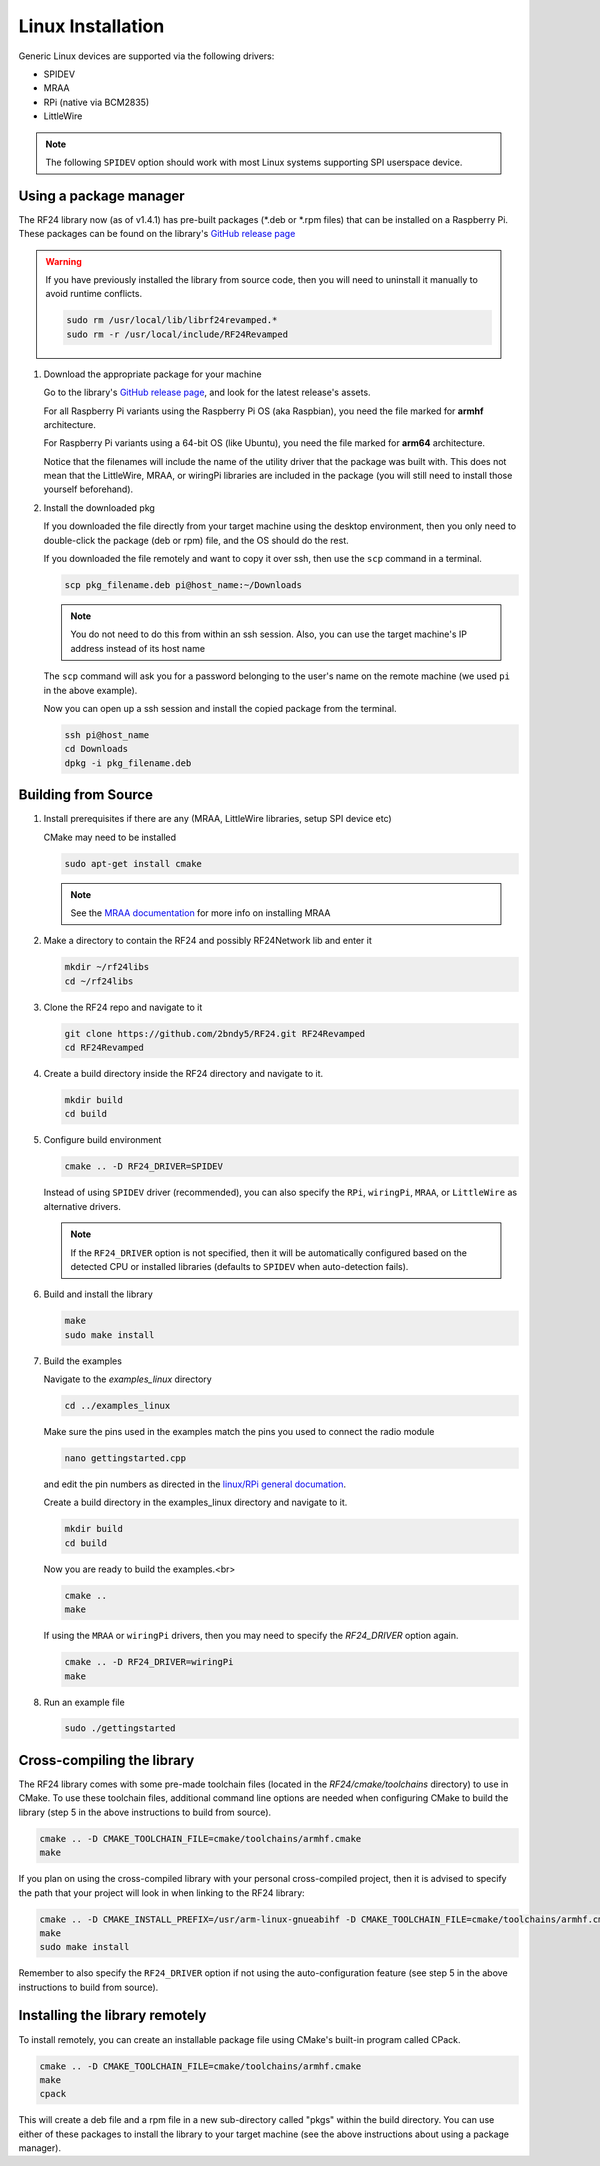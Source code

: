Linux Installation
==================

Generic Linux devices are supported via the following drivers:

* SPIDEV
* MRAA
* RPi (native via BCM2835)
* LittleWire

.. note:: The following ``SPIDEV`` option should work with most Linux systems
    supporting SPI userspace device.

Using a package manager
***********************

The RF24 library now (as of v1.4.1) has pre-built packages (\*.deb or \*.rpm files) that can be installed on a
Raspberry Pi. These packages can be found on the library's
`GitHub release page <https://github.com/2bndy5/RF24/releases>`_

.. warning:: If you have previously installed the library from source code, then you will need
    to uninstall it manually to avoid runtime conflicts.

    .. code-block:: shell

        sudo rm /usr/local/lib/librf24revamped.*
        sudo rm -r /usr/local/include/RF24Revamped

1. Download the appropriate package for your machine

   Go to the library's `GitHub release page <https://github.com/2bndy5/RF24/releases>`_, and look for
   the latest release's assets.

   For all Raspberry Pi variants using the Raspberry Pi OS (aka Raspbian), you need the file marked
   for **armhf** architecture.

   For Raspberry Pi variants using a 64-bit OS (like Ubuntu), you need the file marked for
   **arm64** architecture.

   Notice that the filenames will include the name of the utility driver that the package was built with.
   This does not mean that the LittleWire, MRAA, or wiringPi libraries are included in the package (you will still
   need to install those yourself beforehand).
2. Install the downloaded pkg

   If you downloaded the file directly from your target machine using the desktop environment, then
   you only need to double-click the package (deb or rpm) file, and the OS should do the rest.

   If you downloaded the file remotely and want to copy it over ssh, then use the ``scp`` command in a terminal.

   .. code-block:: shell

       scp pkg_filename.deb pi@host_name:~/Downloads

   .. note:: You do not need to do this from within an ssh session. Also, you can use the target machine's IP
       address instead of its host name

   The ``scp`` command will ask you for a password belonging to the user's name on the remote machine (we used
   ``pi`` in the above example).

   Now you can open up a ssh session and install the copied package from the terminal.

   .. code-block:: shell

       ssh pi@host_name
       cd Downloads
       dpkg -i pkg_filename.deb


Building from Source
**********************

1. Install prerequisites if there are any (MRAA, LittleWire libraries, setup SPI device etc)

   CMake may need to be installed

   .. code-block:: shell

       sudo apt-get install cmake

   .. note:: See the `MRAA documentation <http://iotdk.intel.com/docs/master/mraa/index.html>`_
       for more info on installing MRAA
2. Make a directory to contain the RF24 and possibly RF24Network lib and enter it

   .. code-block:: shell

       mkdir ~/rf24libs
       cd ~/rf24libs
3. Clone the RF24 repo and navigate to it

   .. code-block:: shell

       git clone https://github.com/2bndy5/RF24.git RF24Revamped
       cd RF24Revamped
4. Create a build directory inside the RF24 directory and navigate to it.

   .. code-block:: shell

       mkdir build
       cd build
5. Configure build environment

   .. code-block:: shell

       cmake .. -D RF24_DRIVER=SPIDEV

   Instead of using ``SPIDEV`` driver (recommended), you can also specify the ``RPi``, ``wiringPi``,
   ``MRAA``, or ``LittleWire`` as alternative drivers.

   .. note::
       If the ``RF24_DRIVER`` option is not specified, then it will be automatically configured based
       on the detected CPU or installed libraries (defaults to ``SPIDEV`` when auto-detection fails).
6. Build and install the library

   .. code-block:: shell

       make
       sudo make install
7. Build the examples

   Navigate to the *examples_linux* directory

   .. code-block:: shell

       cd ../examples_linux

   Make sure the pins used in the examples match the pins you used to connect the radio module

   .. code-block:: shell

       nano gettingstarted.cpp

   and edit the pin numbers as directed in the `linux/RPi general documation <rpi_general.html>`_.

   Create a build directory in the examples_linux directory and navigate to it.

   .. code-block:: shell

       mkdir build
       cd build

   Now you are ready to build the examples.<br>

   .. code-block:: shell

       cmake ..
       make

   If using the ``MRAA`` or ``wiringPi`` drivers, then you may need to specify the `RF24_DRIVER`
   option again.

   .. code-block:: shell

       cmake .. -D RF24_DRIVER=wiringPi
       make
8. Run an example file

   .. code-block:: shell

       sudo ./gettingstarted

Cross-compiling the library
***************************

The RF24 library comes with some pre-made toolchain files (located in the *RF24/cmake/toolchains*
directory) to use in CMake. To use these toolchain files, additional command line options are needed
when configuring CMake to build the library (step 5 in the above instructions to build from source).

.. code-block:: shell

    cmake .. -D CMAKE_TOOLCHAIN_FILE=cmake/toolchains/armhf.cmake
    make

If you plan on using the cross-compiled library with your personal cross-compiled project, then
it is advised to specify the path that your project will look in when linking to the RF24 library:

.. code-block:: shell

    cmake .. -D CMAKE_INSTALL_PREFIX=/usr/arm-linux-gnueabihf -D CMAKE_TOOLCHAIN_FILE=cmake/toolchains/armhf.cmake
    make
    sudo make install

Remember to also specify the ``RF24_DRIVER`` option if not using the auto-configuration feature (see step 5
in the above instructions to build from source).

Installing the library remotely
*******************************

To install remotely, you can create an installable package file using CMake's built-in program called CPack.

.. code-block:: shell

    cmake .. -D CMAKE_TOOLCHAIN_FILE=cmake/toolchains/armhf.cmake
    make
    cpack

This will create a deb file and a rpm file in a new sub-directory called "pkgs" within the build directory.
You can use either of these packages to install the library to your target machine (see the above
instructions about using a package manager).
